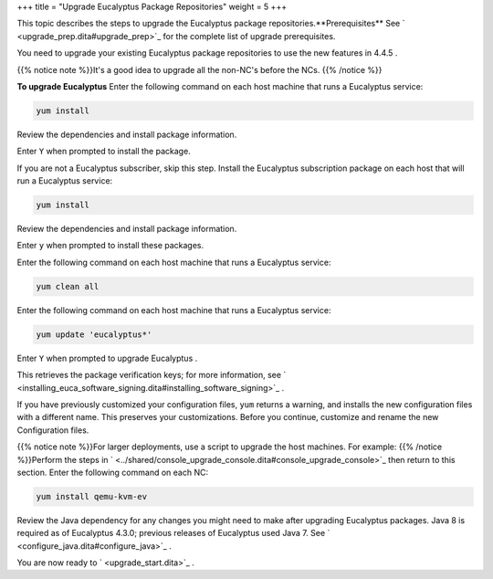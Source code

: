 +++
title = "Upgrade Eucalyptus Package Repositories"
weight = 5
+++

..  _upgrade_packages:

This topic describes the steps to upgrade the Eucalyptus package repositories.**Prerequisites** See ` <upgrade_prep.dita#upgrade_prep>`_ for the complete list of upgrade prerequisites. 

You need to upgrade your existing Eucalyptus package repositories to use the new features in 4.4.5 . 

{{% notice note %}}It's a good idea to upgrade all the non-NC's before the NCs. {{% /notice %}}

**To upgrade Eucalyptus** Enter the following command on each host machine that runs a Eucalyptus service: 

.. code::

  yum install 

Review the dependencies and install package information. 

Enter ``Y`` when prompted to install the package. 

If you are not a Eucalyptus subscriber, skip this step. Install the Eucalyptus subscription package on each host that will run a Eucalyptus service: 

.. code::

  yum install 

Review the dependencies and install package information. 

Enter ``y`` when prompted to install these packages. 

Enter the following command on each host machine that runs a Eucalyptus service: 

.. code::

  yum clean all

Enter the following command on each host machine that runs a Eucalyptus service: 

.. code::

  yum update 'eucalyptus*'

Enter ``Y`` when prompted to upgrade Eucalyptus . 

This retrieves the package verification keys; for more information, see ` <installing_euca_software_signing.dita#installing_software_signing>`_ . 

If you have previously customized your configuration files, ``yum`` returns a warning, and installs the new configuration files with a different name. This preserves your customizations. Before you continue, customize and rename the new Configuration files. 

{{% notice note %}}For larger deployments, use a script to upgrade the host machines. For example: {{% /notice %}}Perform the steps in ` <../shared/console_upgrade_console.dita#console_upgrade_console>`_ then return to this section. Enter the following command on each NC: 

.. code::

  yum install qemu-kvm-ev

Review the Java dependency for any changes you might need to make after upgrading Eucalyptus packages. Java 8 is required as of Eucalyptus 4.3.0; previous releases of Eucalyptus used Java 7. See ` <configure_java.dita#configure_java>`_ . 

You are now ready to ` <upgrade_start.dita>`_ . 